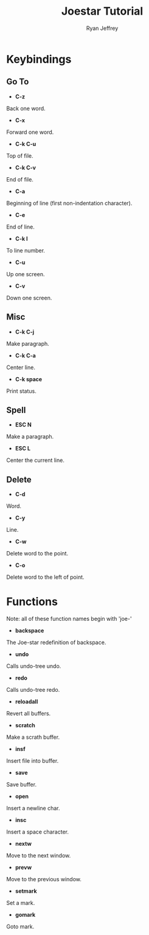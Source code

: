 #+TITLE: Joestar Tutorial
#+AUTHOR: Ryan Jeffrey
#+EMAIL: pwishie@gmail.com

* Keybindings
** Go To
- *C-z*
Back one word.
- *C-x*
Forward one word.
- *C-k C-u*
Top of file.
- *C-k C-v*
End of file.
- *C-a*
Beginning of line (first non-indentation character).
- *C-e*
End of line.
- *C-k l*
To line number.
- *C-u*
Up one screen.
- *C-v*
Down one screen.

** Misc
- *C-k C-j*
Make paragraph.
- *C-k C-a*
Center line.
- *C-k space*
Print status.

** Spell
- *ESC N*
Make a paragraph.
- *ESC L*
Center the current line.

** Delete
- *C-d*
Word.
- *C-y*
Line.
- *C-w*
Delete word to the point.
- *C-o*
Delete word to the left of point.

* Functions
Note: all of these function names begin with 'joe-'
- *backspace*
The Joe-star redefinition of backspace.
- *undo*
Calls undo-tree undo.
- *redo*
Calls undo-tree redo.
- *reloadall*
Revert all buffers.
- *scratch*
Make a scrath buffer.
- *insf*
Insert file into buffer.
- *save*
Save buffer.
- *open*
Insert a newline char.
- *insc*
Insert a space character.
- *nextw*
Move to the next window.
- *prevw*
Move to the previous window.
- *setmark*
Set a mark.
- *gomark*
Goto mark.
